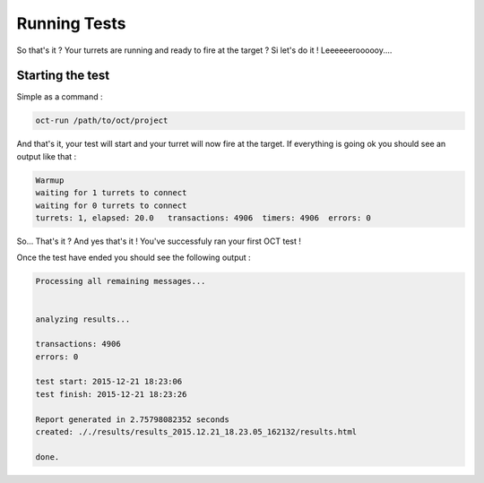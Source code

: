 Running Tests
=============

So that's it ? Your turrets are running and ready to fire at the target ? Si let's do it ! Leeeeeeroooooy....

Starting the test
-----------------

Simple as a command :

.. code-block:: bash

    oct-run /path/to/oct/project

And that's it, your test will start and your turret will now fire at the target. If everything is going ok you should see
an output like that :

.. code-block:: bash

    Warmup
    waiting for 1 turrets to connect
    waiting for 0 turrets to connect
    turrets: 1, elapsed: 20.0   transactions: 4906  timers: 4906  errors: 0

So... That's it ?
And yes that's it ! You've successfuly ran your first OCT test !

Once the test have ended you should see the following output :

.. code-block:: bash

    Processing all remaining messages...


    analyzing results...

    transactions: 4906
    errors: 0

    test start: 2015-12-21 18:23:06
    test finish: 2015-12-21 18:23:26

    Report generated in 2.75798082352 seconds
    created: ././results/results_2015.12.21_18.23.05_162132/results.html

    done.
